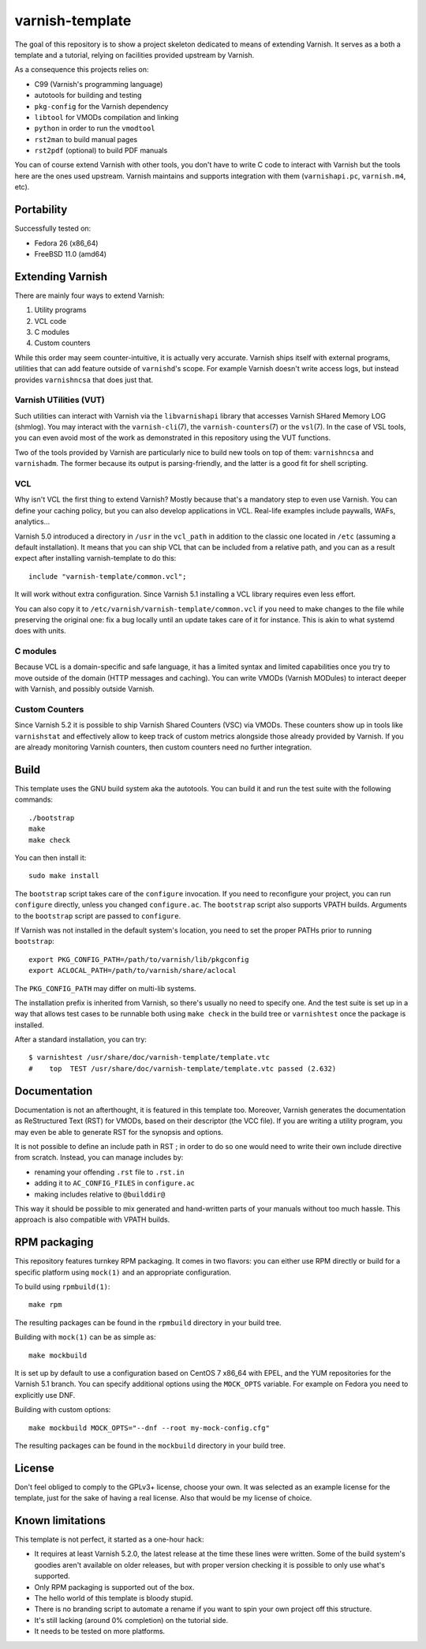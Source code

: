================
varnish-template
================

The goal of this repository is to show a project skeleton dedicated to means
of extending Varnish. It serves as a both a template and a tutorial, relying
on facilities provided upstream by Varnish.

As a consequence this projects relies on:

- C99 (Varnish's programming language)
- autotools for building and testing
- ``pkg-config`` for the Varnish dependency
- ``libtool`` for VMODs compilation and linking
- ``python`` in order to run the ``vmodtool``
- ``rst2man`` to build manual pages
- ``rst2pdf`` (optional) to build PDF manuals

You can of course extend Varnish with other tools, you don't have to write
C code to interact with Varnish but the tools here are the ones used upstream.
Varnish maintains and supports integration with them (``varnishapi.pc``,
``varnish.m4``, etc).

Portability
===========

Successfully tested on:

- Fedora 26 (x86_64)
- FreeBSD 11.0 (amd64)

Extending Varnish
=================

There are mainly four ways to extend Varnish:

1. Utility programs
2. VCL code
3. C modules
4. Custom counters

While this order may seem counter-intuitive, it is actually very accurate.
Varnish ships itself with external programs, utilities that can add feature
outside of ``varnishd``'s scope. For example Varnish doesn't write access
logs, but instead provides ``varnishncsa`` that does just that.

Varnish UTilities (VUT)
-----------------------

Such utilities can interact with Varnish via the ``libvarnishapi`` library
that accesses Varnish SHared Memory LOG (shmlog). You may interact with the
``varnish-cli``\(7), the ``varnish-counters``\(7) or the ``vsl``\(7). In the
case of VSL tools, you can even avoid most of the work as demonstrated in this
repository using the VUT functions.

Two of the tools provided by Varnish are particularly nice to build new tools
on top of them: ``varnishncsa`` and ``varnishadm``. The former because its
output is parsing-friendly, and the latter is a good fit for shell scripting.

VCL
---

Why isn't VCL the first thing to extend Varnish? Mostly because that's a
mandatory step to even use Varnish. You can define your caching policy, but
you can also develop applications in VCL. Real-life examples include paywalls,
WAFs, analytics...

Varnish 5.0 introduced a directory in ``/usr`` in the ``vcl_path`` in addition
to the classic one located in ``/etc`` (assuming a default installation). It
means that you can ship VCL that can be included from a relative path, and you
can as a result expect after installing varnish-template to do this::

    include "varnish-template/common.vcl";

It will work without extra configuration. Since Varnish 5.1 installing a VCL
library requires even less effort.

You can also copy it to ``/etc/varnish/varnish-template/common.vcl`` if you
need to make changes to the file while preserving the original one: fix a bug
locally until an update takes care of it for instance. This is akin to what
systemd does with units.

C modules
---------

Because VCL is a domain-specific and safe language, it has a limited syntax
and limited capabilities once you try to move outside of the domain (HTTP
messages and caching). You can write VMODs (Varnish MODules) to interact
deeper with Varnish, and possibly outside Varnish.

Custom Counters
---------------

Since Varnish 5.2 it is possible to ship Varnish Shared Counters (VSC) via
VMODs. These counters show up in tools like ``varnishstat`` and effectively
allow to keep track of custom metrics alongside those already provided by
Varnish. If you are already monitoring Varnish counters, then custom counters
need no further integration.

Build
=====

This template uses the GNU build system aka the autotools. You can build it
and run the test suite with the following commands::

    ./bootstrap
    make
    make check

You can then install it::

    sudo make install

The ``bootstrap`` script takes care of the ``configure`` invocation. If you
need to reconfigure your project, you can run ``configure`` directly, unless
you changed ``configure.ac``. The ``bootstrap`` script also supports VPATH
builds. Arguments to the ``bootstrap`` script are passed to ``configure``.

If Varnish was not installed in the default system's location, you need to
set the proper PATHs prior to running ``bootstrap``::

    export PKG_CONFIG_PATH=/path/to/varnish/lib/pkgconfig
    export ACLOCAL_PATH=/path/to/varnish/share/aclocal

The ``PKG_CONFIG_PATH`` may differ on multi-lib systems.

The installation prefix is inherited from Varnish, so there's usually no need
to specify one. And the test suite is set up in a way that allows test cases
to be runnable both using ``make check`` in the build tree or ``varnishtest``
once the package is installed.

After a standard installation, you can try::

    $ varnishtest /usr/share/doc/varnish-template/template.vtc
    #    top  TEST /usr/share/doc/varnish-template/template.vtc passed (2.632)

Documentation
=============

Documentation is not an afterthought, it is featured in this template too.
Moreover, Varnish generates the documentation as ReStructured Text (RST) for
VMODs, based on their descriptor (the VCC file). If you are writing a utility
program, you may even be able to generate RST for the synopsis and options.

It is not possible to define an include path in RST ; in order to do so one
would need to write their own include directive from scratch. Instead, you can
manage includes by:

- renaming your offending ``.rst`` file to ``.rst.in``
- adding it to ``AC_CONFIG_FILES`` in ``configure.ac``
- making includes relative to ``@builddir@``

This way it should be possible to mix generated and hand-written parts of your
manuals without too much hassle. This approach is also compatible with VPATH
builds.

RPM packaging
=============

This repository features turnkey RPM packaging. It comes in two flavors: you
can either use RPM directly or build for a specific platform using ``mock(1)``
and an appropriate configuration.

To build using ``rpmbuild(1)``::

    make rpm

The resulting packages can be found in the ``rpmbuild`` directory in your
build tree.

Building with ``mock(1)`` can be as simple as::

    make mockbuild

It is set up by default to use a configuration based on CentOS 7 x86_64 with
EPEL, and the YUM repositories for the Varnish 5.1 branch. You can specify
additional options using the ``MOCK_OPTS`` variable. For example on Fedora
you need to explicitly use DNF.

Building with custom options::

    make mockbuild MOCK_OPTS="--dnf --root my-mock-config.cfg"

The resulting packages can be found in the ``mockbuild`` directory in your
build tree.

License
=======

Don't feel obliged to comply to the GPLv3+ license, choose your own. It was
selected as an example license for the template, just for the sake of having
a real license. Also that would be my license of choice.

Known limitations
=================

This template is not perfect, it started as a one-hour hack:

- It requires at least Varnish 5.2.0, the latest release at the time these
  lines were written. Some of the build system's goodies aren't available on
  older releases, but with proper version checking it is possible to only
  use what's supported.

- Only RPM packaging is supported out of the box.

- The hello world of this template is bloody stupid.

- There is no branding script to automate a rename if you want to spin your
  own project off this structure.

- It's still lacking (around 0% completion) on the tutorial side.

- It needs to be tested on more platforms.

